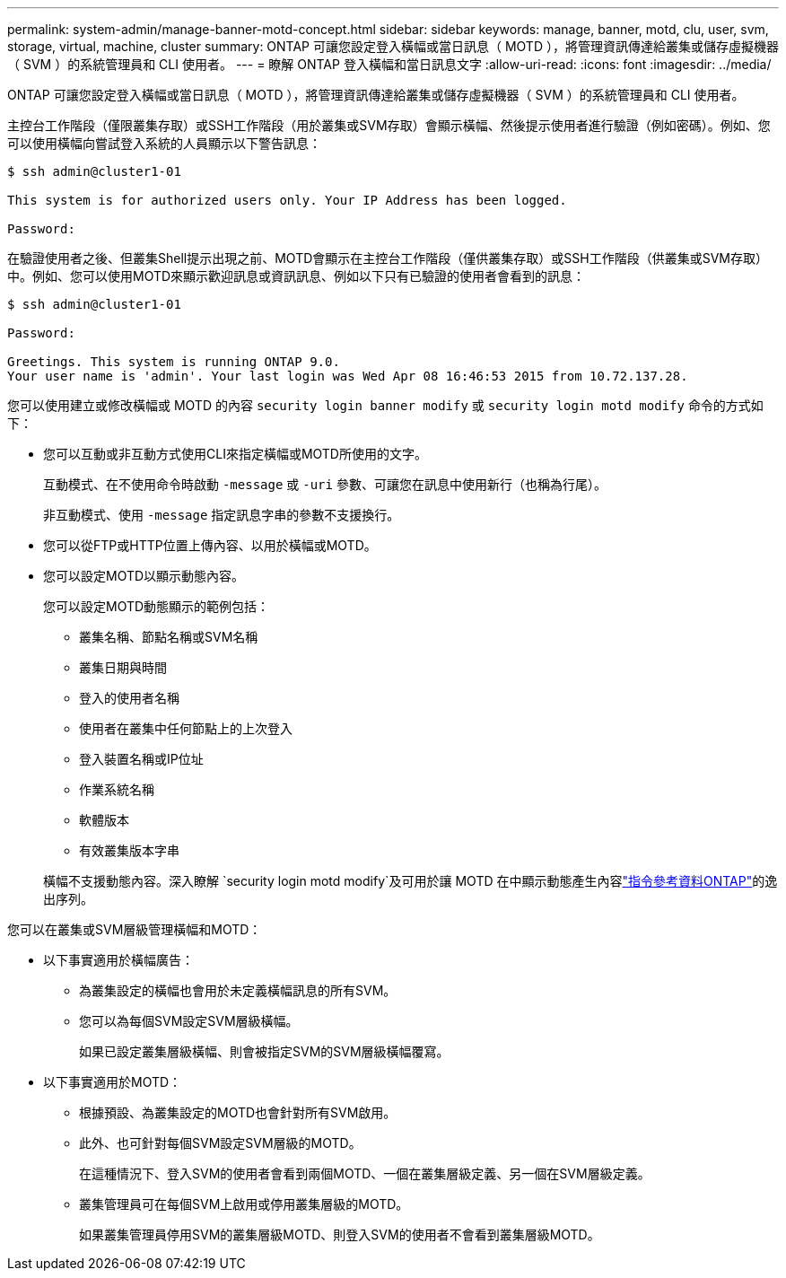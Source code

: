 ---
permalink: system-admin/manage-banner-motd-concept.html 
sidebar: sidebar 
keywords: manage, banner, motd, clu, user, svm, storage, virtual, machine, cluster 
summary: ONTAP 可讓您設定登入橫幅或當日訊息（ MOTD ），將管理資訊傳達給叢集或儲存虛擬機器（ SVM ）的系統管理員和 CLI 使用者。 
---
= 瞭解 ONTAP 登入橫幅和當日訊息文字
:allow-uri-read: 
:icons: font
:imagesdir: ../media/


[role="lead"]
ONTAP 可讓您設定登入橫幅或當日訊息（ MOTD ），將管理資訊傳達給叢集或儲存虛擬機器（ SVM ）的系統管理員和 CLI 使用者。

主控台工作階段（僅限叢集存取）或SSH工作階段（用於叢集或SVM存取）會顯示橫幅、然後提示使用者進行驗證（例如密碼）。例如、您可以使用橫幅向嘗試登入系統的人員顯示以下警告訊息：

[listing]
----
$ ssh admin@cluster1-01

This system is for authorized users only. Your IP Address has been logged.

Password:

----
在驗證使用者之後、但叢集Shell提示出現之前、MOTD會顯示在主控台工作階段（僅供叢集存取）或SSH工作階段（供叢集或SVM存取）中。例如、您可以使用MOTD來顯示歡迎訊息或資訊訊息、例如以下只有已驗證的使用者會看到的訊息：

[listing]
----
$ ssh admin@cluster1-01

Password:

Greetings. This system is running ONTAP 9.0.
Your user name is 'admin'. Your last login was Wed Apr 08 16:46:53 2015 from 10.72.137.28.

----
您可以使用建立或修改橫幅或 MOTD 的內容 `security login banner modify` 或 `security login motd modify` 命令的方式如下：

* 您可以互動或非互動方式使用CLI來指定橫幅或MOTD所使用的文字。
+
互動模式、在不使用命令時啟動 `-message` 或 `-uri` 參數、可讓您在訊息中使用新行（也稱為行尾）。

+
非互動模式、使用 `-message` 指定訊息字串的參數不支援換行。

* 您可以從FTP或HTTP位置上傳內容、以用於橫幅或MOTD。
* 您可以設定MOTD以顯示動態內容。
+
您可以設定MOTD動態顯示的範例包括：

+
** 叢集名稱、節點名稱或SVM名稱
** 叢集日期與時間
** 登入的使用者名稱
** 使用者在叢集中任何節點上的上次登入
** 登入裝置名稱或IP位址
** 作業系統名稱
** 軟體版本
** 有效叢集版本字串


+
橫幅不支援動態內容。深入瞭解 `security login motd modify`及可用於讓 MOTD 在中顯示動態產生內容link:https://docs.netapp.com/us-en/ontap-cli/security-login-motd-modify.html["指令參考資料ONTAP"^]的逸出序列。



您可以在叢集或SVM層級管理橫幅和MOTD：

* 以下事實適用於橫幅廣告：
+
** 為叢集設定的橫幅也會用於未定義橫幅訊息的所有SVM。
** 您可以為每個SVM設定SVM層級橫幅。
+
如果已設定叢集層級橫幅、則會被指定SVM的SVM層級橫幅覆寫。



* 以下事實適用於MOTD：
+
** 根據預設、為叢集設定的MOTD也會針對所有SVM啟用。
** 此外、也可針對每個SVM設定SVM層級的MOTD。
+
在這種情況下、登入SVM的使用者會看到兩個MOTD、一個在叢集層級定義、另一個在SVM層級定義。

** 叢集管理員可在每個SVM上啟用或停用叢集層級的MOTD。
+
如果叢集管理員停用SVM的叢集層級MOTD、則登入SVM的使用者不會看到叢集層級MOTD。




